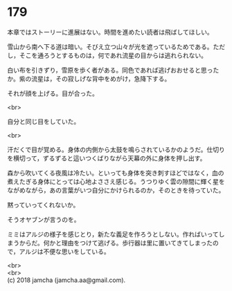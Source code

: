 #+OPTIONS: toc:nil
#+OPTIONS: \n:t

* 179

  本章ではストーリーに進展はない。時間を進めたい読者は飛ばしてほしい。

  雪山から南へ下る道は暗い。そびえ立つ山々が光を遮っているためである。ただし，そこを通ろうとするものは，何であれ流星の目からは逃れられない。

  白い布を引きずり，雪原を歩く者がある。同色であれば逃げおおせると思ったか。紫の流星は，その寂しげな背中をめがけ，急降下する。

  それが顔を上げる。目が合った。

  <br>

  自分と同じ目をしていた。

  <br>

  汗だくで目が覚める。身体の内側から太鼓を鳴らされているかのようだ。仕切りを横切って，ずるずると這いつくばりながら天幕の外に身体を押し出す。

  森から吹いてくる夜風は冷たい。といっても身体を突き刺すほどではなく，血の煮えたぎる身体にとっては心地よささえ感じる。うつりゆく雲の隙間に輝く星をながめながら，あの言葉がいつ自分にかけられるのか，そのときを待っていた。

  黙っていってくれないか。

  そうオヤブンが言うのを。

  ミミはアルジの様子を感じとり，新たな義足を作ろうとしない。作ればいってしまうからだ。何かと理由をつけて逃げる。歩行器は里に置いてきてしまったので，アルジは不便な思いをしている。

  <br>
  <br>
  (c) 2018 jamcha (jamcha.aa@gmail.com).

  [[http://creativecommons.org/licenses/by-nc-sa/4.0/deed][file:http://i.creativecommons.org/l/by-nc-sa/4.0/88x31.png]]

